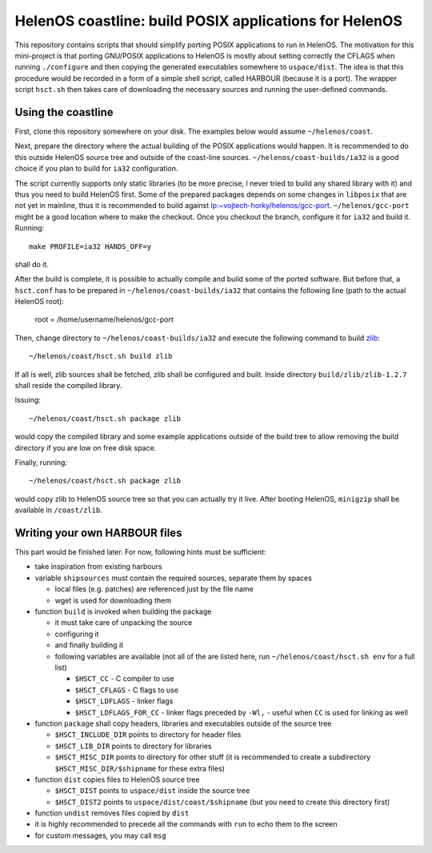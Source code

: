 HelenOS coastline: build POSIX applications for HelenOS
=======================================================

This repository contains scripts that should simplify porting POSIX
applications to run in HelenOS.
The motivation for this mini-project is that porting GNU/POSIX applications
to HelenOS is mostly about setting correctly the CFLAGS when running
``./configure`` and then copying the generated executables somewhere to
``uspace/dist``.
The idea is that this procedure would be recorded in a form of a simple shell
script, called HARBOUR (because it is a port).
The wrapper script ``hsct.sh`` then takes care of downloading the necessary
sources and running the user-defined commands.


Using the coastline
-------------------
First, clone this repository somewhere on your disk.
The examples below would assume ``~/helenos/coast``.

Next, prepare the directory where the actual building of the POSIX
applications would happen.
It is recommended to do this outside HelenOS source tree and outside of the
coast-line sources.
``~/helenos/coast-builds/ia32`` is a good choice if you plan to build for
``ia32`` configuration.

The script currently supports only static libraries (to be more precise, I
never tried to build any shared library with it) and thus you need to build
HelenOS first.
Some of the prepared packages depends on some changes in ``libposix`` that
are not yet in mainline, thus it is recommended to build against
`lp:~vojtech-horky/helenos/gcc-port <https://code.launchpad.net/~vojtech-horky/helenos/gcc-port>`_.
``~/helenos/gcc-port`` might be a good location where to make the
checkout.
Once you checkout the branch, configure it for ``ia32`` and build it.
Running::

	make PROFILE=ia32 HANDS_OFF=y
	
shall do it.

After the build is complete, it is possible to actually compile and build
some of the ported software.
But before that, a ``hsct.conf`` has to be prepared in
``~/helenos/coast-builds/ia32`` that contains the following line (path
to the actual HelenOS root):

	root = /home/username/helenos/gcc-port

Then, change directory to ``~/helenos/coast-builds/ia32`` and execute the
following command to build `zlib <http://www.zlib.net/>`_::

	~/helenos/coast/hsct.sh build zlib
	
If all is well, zlib sources shall be fetched, zlib shall be configured
and built.
Inside directory ``build/zlib/zlib-1.2.7`` shall reside the compiled library.

Issuing::

	~/helenos/coast/hsct.sh package zlib
	
would copy the compiled library and some example applications outside of
the build tree to allow removing the build directory if you are low on free
disk space.

Finally, running::

	~/helenos/coast/hsct.sh package zlib

would copy zlib to HelenOS source tree so that you can actually try it live.
After booting HelenOS, ``minigzip`` shall be available in ``/coast/zlib``.


Writing your own HARBOUR files
------------------------------
This part would be finished later.
For now, following hints must be sufficient:

- take inspiration from existing harbours
- variable ``shipsources`` must contain the required sources,
  separate them by spaces
  
  - local files (e.g. patches) are referenced just by the file name
  - wget is used for downloading them

- function ``build`` is invoked when building the package
  
  - it must take care of unpacking the source
  - configuring it
  - and finally building it
  - following variables are available (not all of the are listed here,
    run ``~/helenos/coast/hsct.sh env`` for a full list)
    
    - ``$HSCT_CC`` - C compiler to use
    - ``$HSCT_CFLAGS`` - C flags to use
    - ``$HSCT_LDFLAGS`` - linker flags
    - ``$HSCT_LDFLAGS_FOR_CC`` - linker flags preceded by ``-Wl,`` - useful
      when ``CC`` is used for linking as well
      

- function ``package`` shall copy headers, libraries and executables outside
  of the source tree

  - ``$HSCT_INCLUDE_DIR`` points to directory for header files
  - ``$HSCT_LIB_DIR`` points to directory for libraries
  - ``$HSCT_MISC_DIR`` points to directory for other stuff (it is recommended
    to create a subdirectory ``$HSCT_MISC_DIR/$shipname`` for these extra
    files)

- function ``dist`` copies files to HelenOS source tree

  - ``$HSCT_DIST`` points to ``uspace/dist`` inside the source tree
  - ``$HSCT_DIST2`` points to ``uspace/dist/coast/$shipname`` (but you need
    to create this directory first)

- function ``undist`` removes files copied by ``dist``
- it is highly recommended to precede all the commands with ``run`` to
  echo them to the screen
- for custom messages, you may call ``msg``
